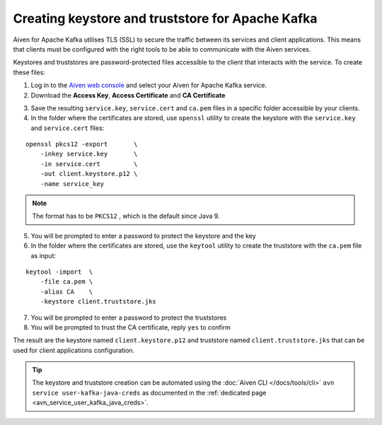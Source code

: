 Creating keystore and truststore for Apache Kafka
=================================================

Aiven for Apache Kafka utilises TLS (SSL) to secure the traffic between its services and client applications. This means that clients must be configured with the
right tools to be able to communicate with the Aiven services.

Keystores and truststores are password-protected files accessible to the client that interacts with the service. 
To create these files:

1. Log in to the `Aiven web console <https://console.aiven.io/>`_ and select your Aiven for Apache Kafka service.

2. Download the **Access Key**, **Access Certificate** and **CA Certificate** 

.. image:: /images/products/kafka/ssl-certificates-download.png
    :alt: Download the Access Key, Access Certificate and CA Certificate from the Aiven console

3. Save the resulting ``service.key``, ``service.cert`` and ``ca.pem`` files in a specific folder accessible by your clients.

4. In the folder where the certificates are stored, use ``openssl`` utility to create the keystore with the ``service.key`` and
   ``service.cert`` files:

::

    openssl pkcs12 -export       \
        -inkey service.key       \
        -in service.cert         \
        -out client.keystore.p12 \
        -name service_key

.. Note::
    The format has to be ``PKCS12`` , which is the default since Java 9.

5. You will be prompted to enter a password to protect the keystore and the key

6. In the folder where the certificates are stored, use the ``keytool`` utility to create the truststore with the ``ca.pem`` file as input:

::
    
    keytool -import  \
        -file ca.pem \
        -alias CA    \
        -keystore client.truststore.jks

7. You will be prompted to enter a password to protect the truststores

8. You will be prompted to trust the CA certificate, reply ``yes`` to confirm

The result are the keystore named ``client.keystore.p12`` and truststore named ``client.truststore.jks`` that can be used for client applications configuration.

.. Tip::

    The keystore and truststore creation can be automated using the :doc:`Aiven CLI </docs/tools/cli>` ``avn service user-kafka-java-creds`` as documented in the :ref:`dedicated page <avn_service_user_kafka_java_creds>`.